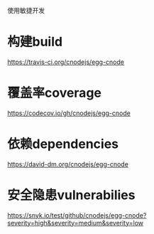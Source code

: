 使用敏捷开发

* 构建build
https://travis-ci.org/cnodejs/egg-cnode
* 覆盖率coverage
https://codecov.io/gh/cnodejs/egg-cnode

* 依赖dependencies
https://david-dm.org/cnodejs/egg-cnode

* 安全隐患vulnerabilies
https://snyk.io/test/github/cnodejs/egg-cnode?severity=high&severity=medium&severity=low

